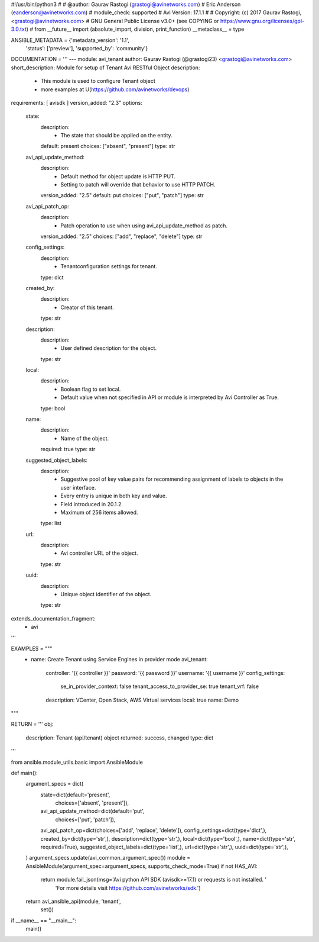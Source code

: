 #!/usr/bin/python3
#
# @author: Gaurav Rastogi (grastogi@avinetworks.com)
#          Eric Anderson (eanderson@avinetworks.com)
# module_check: supported
# Avi Version: 17.1.1
#
# Copyright: (c) 2017 Gaurav Rastogi, <grastogi@avinetworks.com>
# GNU General Public License v3.0+ (see COPYING or https://www.gnu.org/licenses/gpl-3.0.txt)
#
from __future__ import (absolute_import, division, print_function)
__metaclass__ = type


ANSIBLE_METADATA = {'metadata_version': '1.1',
                    'status': ['preview'],
                    'supported_by': 'community'}

DOCUMENTATION = '''
---
module: avi_tenant
author: Gaurav Rastogi (@grastogi23) <grastogi@avinetworks.com>
short_description: Module for setup of Tenant Avi RESTful Object
description:
    - This module is used to configure Tenant object
    - more examples at U(https://github.com/avinetworks/devops)
requirements: [ avisdk ]
version_added: "2.3"
options:
    state:
        description:
            - The state that should be applied on the entity.
        default: present
        choices: ["absent", "present"]
        type: str
    avi_api_update_method:
        description:
            - Default method for object update is HTTP PUT.
            - Setting to patch will override that behavior to use HTTP PATCH.
        version_added: "2.5"
        default: put
        choices: ["put", "patch"]
        type: str
    avi_api_patch_op:
        description:
            - Patch operation to use when using avi_api_update_method as patch.
        version_added: "2.5"
        choices: ["add", "replace", "delete"]
        type: str
    config_settings:
        description:
            - Tenantconfiguration settings for tenant.
        type: dict
    created_by:
        description:
            - Creator of this tenant.
        type: str
    description:
        description:
            - User defined description for the object.
        type: str
    local:
        description:
            - Boolean flag to set local.
            - Default value when not specified in API or module is interpreted by Avi Controller as True.
        type: bool
    name:
        description:
            - Name of the object.
        required: true
        type: str
    suggested_object_labels:
        description:
            - Suggestive pool of key value pairs for recommending assignment of labels to objects in the user interface.
            - Every entry is unique in both key and value.
            - Field introduced in 20.1.2.
            - Maximum of 256 items allowed.
        type: list
    url:
        description:
            - Avi controller URL of the object.
        type: str
    uuid:
        description:
            - Unique object identifier of the object.
        type: str
extends_documentation_fragment:
    - avi
'''

EXAMPLES = """
  - name: Create Tenant using Service Engines in provider mode
    avi_tenant:
      controller: '{{ controller }}'
      password: '{{ password }}'
      username: '{{ username }}'
      config_settings:
        se_in_provider_context: false
        tenant_access_to_provider_se: true
        tenant_vrf: false
      description: VCenter, Open Stack, AWS Virtual services
      local: true
      name: Demo
"""

RETURN = '''
obj:
    description: Tenant (api/tenant) object
    returned: success, changed
    type: dict
'''

from ansible.module_utils.basic import AnsibleModule


def main():
    argument_specs = dict(
        state=dict(default='present',
                   choices=['absent', 'present']),
        avi_api_update_method=dict(default='put',
                                   choices=['put', 'patch']),
        avi_api_patch_op=dict(choices=['add', 'replace', 'delete']),
        config_settings=dict(type='dict',),
        created_by=dict(type='str',),
        description=dict(type='str',),
        local=dict(type='bool',),
        name=dict(type='str', required=True),
        suggested_object_labels=dict(type='list',),
        url=dict(type='str',),
        uuid=dict(type='str',),
    )
    argument_specs.update(avi_common_argument_spec())
    module = AnsibleModule(argument_spec=argument_specs, supports_check_mode=True)
    if not HAS_AVI:
        return module.fail_json(msg='Avi python API SDK (avisdk>=17.1) or requests is not installed. '
                                    'For more details visit https://github.com/avinetworks/sdk.')

    return avi_ansible_api(module, 'tenant',
                           set())


if __name__ == "__main__":
    main()
